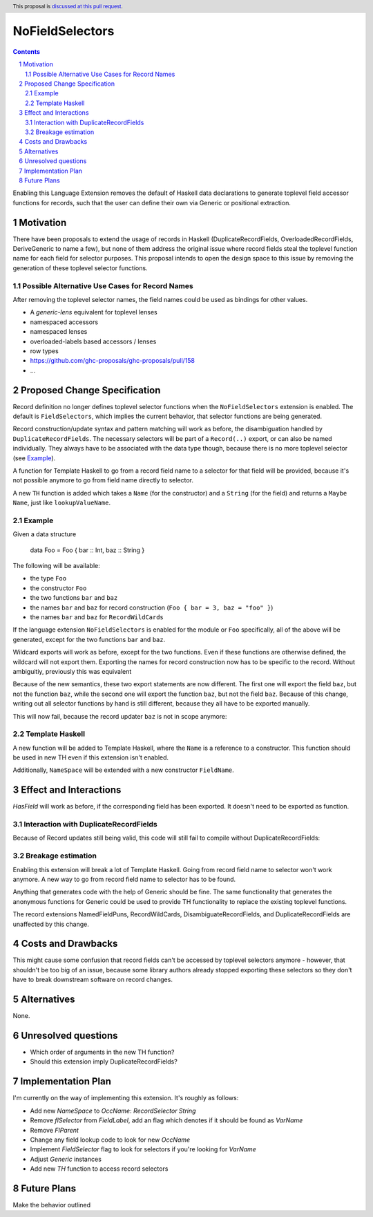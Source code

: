 NoFieldSelectors
==============

.. proposal-number:: Leave blank. This will be filled in when the proposal is
                     accepted.
.. trac-ticket:: Leave blank. This will eventually be filled with the Trac
                 ticket number which will track the progress of the
                 implementation of the feature.
.. implemented:: Leave blank. This will be filled in with the first GHC version which
                 implements the described feature.
.. highlight:: haskell
.. header:: This proposal is `discussed at this pull request <https://github.com/ghc-proposals/ghc-proposals/pull/160>`_.
.. sectnum::
.. contents::

Enabling this Language Extension removes the default of Haskell data
declarations to generate toplevel field accessor functions for records, such
that the user can define their own via Generic or positional extraction.

Motivation
------------

There have been proposals to extend the usage of records in Haskell
(DuplicateRecordFields, OverloadedRecordFields, DeriveGeneric to name a few),
but none of them address the original issue where record fields steal the
toplevel function name for each field for selector purposes. This proposal
intends to open the design space to this issue by removing the generation of
these toplevel selector functions.

Possible Alternative Use Cases for Record Names
^^^^^^^^^^^^^^^^^^^^^^^^^^^^^^^^^^^^^^^^^^^^^^^

After removing the toplevel selector names, the field names could be used as
bindings for other values.

- A `generic-lens` equivalent for toplevel lenses
- namespaced accessors
- namespaced lenses
- overloaded-labels based accessors / lenses
- row types
- `<https://github.com/ghc-proposals/ghc-proposals/pull/158>`_
- ...

Proposed Change Specification
-----------------------------

Record definition no longer defines toplevel selector functions when the
``NoFieldSelectors`` extension is enabled. The default is ``FieldSelectors``,
which implies the current behavior, that selector functions are being generated.

Record construction/update syntax and pattern matching will work as before, the
disambiguation handled by ``DuplicateRecordFields``. The necessary selectors
will be part of a ``Record(..)`` export, or can also be named individually. They
always have to be associated with the data type though, because there is no more
toplevel selector (see `Example`_).

A function for Template Haskell to go from a record field name to a selector for
that field will be provided, because it's not possible anymore to go from field
name directly to selector.

A new ``TH`` function is added which takes a ``Name`` (for the constructor) and
a ``String`` (for the field) and returns a ``Maybe Name``, just like
``lookupValueName``.

Example
^^^^^^^

Given a data structure

    data Foo = Foo { bar :: Int, baz :: String }

The following will be available:

- the type ``Foo``
- the constructor ``Foo``
- the two functions ``bar`` and ``baz``
- the names ``bar`` and ``baz`` for record construction (``Foo { bar = 3, baz = "foo" }``)
- the names ``bar`` and ``baz`` for ``RecordWildCards``

If the language extension ``NoFieldSelectors`` is enabled for the module
or ``Foo`` specifically, all of the above will be generated, except for the two
functions ``bar`` and ``baz``.

Wildcard exports will work as before, except for the two functions. Even if
these functions are otherwise defined, the wildcard will not export them.
Exporting the names for record construction now has to be specific to the
record. Without ambiguitiy, previously this was equivalent

.. code-block:: haskell
    module A where (Foo(Foo, bar, baz))
    data Foo = Foo { bar :: Int, baz :: Int }

.. code-block:: haskell
    module B where (Foo(Foo, bar), baz)
    data Foo = Foo { bar :: Int, baz :: Int }

Because of the new semantics, these two export statements are now different. The
first one will export the field ``baz``, but not the function ``baz``, while the
second one will export the function ``baz``, but not the field ``baz``. Because
of this change, writing out all selector functions by hand is still different,
because they all have to be exported manually.

.. code-block:: haskell
    {-# LANGUAGE NoFieldSelectors #-}
    module A where (Foo(Foo, bar), baz)
    data Foo = Foo { bar :: Int, baz :: Int }
    baz = 42

.. code-block:: haskell
    {-# LANGUAGE NoFieldSelectors #-}
    module B where (Foo(Foo, bar, baz))
    data Foo = Foo { bar :: Int, baz :: Int }
    baz = 42

This will now fail, because the record updater ``baz`` is not in scope anymore:

.. code-block:: haskell
    import B
    foo = Foo 23 42
    foo { baz = 1 }

Template Haskell
^^^^^^^^^^^^^^^^

A new function will be added to Template Haskell, where the ``Name`` is a
reference to a constructor. This function should be used in new TH even if this
extension isn't enabled.

.. code-block:: haskell
   lookupFieldName :: Name -> String -> Q (Maybe Name)

Additionally, ``NameSpace`` will be extended with a new constructor ``FieldName``.

Effect and Interactions
-----------------------

`HasField` will work as before, if the corresponding field has been exported. It
doesn't need to be exported as function.

Interaction with DuplicateRecordFields
^^^^^^^^^^^^^^^^^^^^^^^^^^^^^^^^^^^^^^

Because of Record updates still being valid, this code will still fail to
compile without DuplicateRecordFields:

.. code-block:: haskell
  {-# LANGUAGE NoFieldSelectors #-}

  data Foo = Foo { foo :: Int }
  data Bar = Bar { foo :: Int }

Breakage estimation
^^^^^^^^^^^^^^^^^^^

Enabling this extension will break a lot of Template Haskell. Going from record
field name to selector won't work anymore. A new way to go from record field
name to selector has to be found.

Anything that generates code with the help of Generic should be fine. The same
functionality that generates the anonymous functions for Generic could be used
to provide TH functionality to replace the existing toplevel functions.

The record extensions NamedFieldPuns, RecordWildCards, DisambiguateRecordFields,
and DuplicateRecordFields are unaffected by this change.


Costs and Drawbacks
-------------------

This might cause some confusion that record fields can't be accessed by toplevel
selectors anymore - however, that shouldn't be too big of an issue, because some
library authors already stopped exporting these selectors so they don't have to
break downstream software on record changes.


Alternatives
------------

None.


Unresolved questions
--------------------

- Which order of arguments in the new TH function?
- Should this extension imply DuplicateRecordFields?


Implementation Plan
-------------------

I'm currently on the way of implementing this extension. It's roughly as
follows:

- Add new `NameSpace` to `OccName`: `RecordSelector String`
- Remove `flSelector` from `FieldLabel`, add an flag which denotes if it should
  be found as `VarName`
- Remove `FlParent`
- Change any field lookup code to look for new `OccName`
- Implement `FieldSelector` flag to look for selectors if you're looking
  for `VarName`
- Adjust `Generic` instances
- Add new `TH` function to access record selectors

Future Plans
------------

Make the behavior outlined

.. code-block:: haskell
  data Foo = Foo { foo :: Int } deriving selectors
